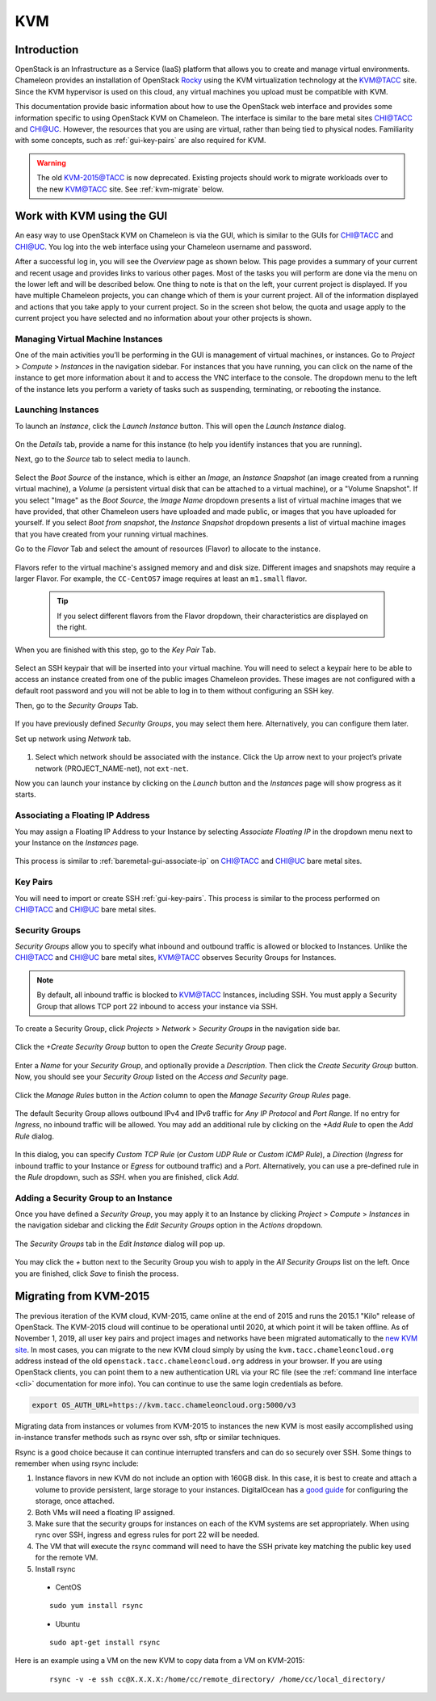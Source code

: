 .. _kvm:

KVM
===

Introduction
------------

OpenStack is an Infrastructure as a Service (IaaS) platform that allows you to create and manage virtual environments. Chameleon provides an installation of OpenStack `Rocky <https://releases.openstack.org/rocky/index.html>`_ using the KVM virtualization technology at the `KVM@TACC <https://kvm.tacc.chameleoncloud.org>`_ site. Since the KVM hypervisor is used on this cloud, any virtual machines you upload must be compatible with KVM.

This documentation provide basic information about how to use the OpenStack web interface and provides some information specific to using OpenStack KVM on Chameleon. The interface is similar to the bare metal sites `CHI@TACC <https://chi.tacc.chameleoncloud.org>`_ and `CHI@UC <https://chi.uc.chameleoncloud.org>`_. However, the resources that you are using are virtual, rather than being tied to physical nodes. Familiarity with some concepts, such as :ref:`gui-key-pairs` are also required for KVM.

.. warning:: The old `KVM-2015@TACC <https://openstack.tacc.chameleoncloud.org>`_ is now deprecated. Existing projects should work to migrate workloads over to the new `KVM@TACC <https://kvm.tacc.chameleoncloud.org>`_ site. See :ref:`kvm-migrate` below.

Work with KVM using the GUI
---------------------------

An easy way to use OpenStack KVM on Chameleon is via the GUI, which is similar to the GUIs for `CHI@TACC <https://chi.tacc.chameleoncloud.org>`_ and `CHI@UC <https://chi.uc.chameleoncloud.org>`_. You log into the web interface using your Chameleon username and password. 

After a successful log in, you will see the *Overview* page as shown below. This page provides a summary of your current and recent usage and provides links to various other pages. Most of the tasks you will perform are done via the menu on the lower left and will be described below. One thing to note is that on the left, your current project is displayed. If you have multiple Chameleon projects, you can change which of them is your current project. All of the information displayed and actions that you take apply to your current project. So in the screen shot below, the quota and usage apply to the current project you have selected and no information about your other projects is shown.

.. figure:: kvm/new_overview.png

Managing Virtual Machine Instances
~~~~~~~~~~~~~~~~~~~~~~~~~~~~~~~~~~

One of the main activities you’ll be performing in the GUI is management of virtual machines, or instances. Go to *Project* > *Compute* > *Instances* in the navigation sidebar. For instances that you have running, you can click on the name of the instance to get more information about it and to access the VNC interface to the console. The dropdown menu to the left of the instance lets you perform a variety of tasks such as suspending, terminating, or rebooting the instance.

.. figure:: kvm/new_instances.png

Launching Instances
~~~~~~~~~~~~~~~~~~~

To launch an *Instance*, click the *Launch Instance* button. This will open the *Launch Instance* dialog.

.. figure:: kvm/new_launchdetails.png

On the *Details* tab, provide a name for this instance (to help you identify instances that you are running).

Next, go to the *Source* tab to select media to launch.

.. figure:: kvm/new_launchsource.png

Select the *Boot Source* of the instance, which is either an *Image*, an *Instance Snapshot* (an image created from a running virtual machine), a *Volume* (a persistent virtual disk that can be attached to a virtual machine), or a "Volume Snapshot". If you select "Image" as the *Boot Source*, the *Image Name* dropdown presents a list of virtual machine images that we have provided, that other Chameleon users have uploaded and made public, or images that you have uploaded for yourself. If you select *Boot from snapshot*, the *Instance Snapshot* dropdown presents a list of virtual machine images that you have created from your running virtual machines.

Go to the *Flavor* Tab and select the amount of resources (Flavor) to allocate to the instance.

.. figure:: kvm/new_launchflavor.png

Flavors refer to the virtual machine's assigned memory and and disk size. Different images and snapshots may require a larger Flavor. For example, the ``CC-CentOS7`` image requires at least an ``m1.small`` flavor.
   
   .. tip:: If you select different flavors from the Flavor dropdown, their characteristics are displayed on the right.

When you are finished with this step, go to the *Key Pair* Tab.

.. figure:: kvm/new_launchaccess.png

Select an SSH keypair that will be inserted into your virtual machine. You will need to select a keypair here to be able to access an instance created from one of the public images Chameleon provides. These images are not configured with a default root password and you will not be able to log in to them without configuring an SSH key.

Then, go to the *Security Groups* Tab.

.. figure:: kvm/new_secgroups.png

If you have previously defined *Security Groups*, you may select them here. Alternatively, you can configure them later.

Set up network using *Network* tab.

.. figure:: kvm/new_launchnetwork.png

#. Select which network should be associated with the instance. Click the Up arrow next to your project’s private network (PROJECT_NAME-net), not ``ext-net``.

Now you can launch your instance by clicking on the *Launch* button and the *Instances* page will show progress as it starts.

.. _kvm-associate-ip:

Associating a Floating IP Address
~~~~~~~~~~~~~~~~~~~~~~~~~~~~~~~~~

You may assign a Floating IP Address to your Instance by selecting *Associate Floating IP* in the dropdown menu next to your Instance on the *Instances* page.

.. figure:: kvm/new_associatemenu.png

This process is similar to :ref:`baremetal-gui-associate-ip` on `CHI@TACC <https://chi.tacc.chameleoncloud.org>`_ and `CHI@UC <https://chi.uc.chameleoncloud.org>`_ bare metal sites.

Key Pairs
~~~~~~~~~

You will need to import or create SSH :ref:`gui-key-pairs`. This process is similar to the process performed on `CHI@TACC <https://chi.tacc.chameleoncloud.org>`_ and `CHI@UC <https://chi.uc.chameleoncloud.org>`_ bare metal sites.

Security Groups
~~~~~~~~~~~~~~~

*Security Groups* allow you to specify what inbound and outbound traffic is allowed or blocked to Instances. Unlike the `CHI@TACC <https://chi.tacc.chameleoncloud.org>`_ and `CHI@UC <https://chi.uc.chameleoncloud.org>`_ bare metal sites, `KVM@TACC <https://kvm.tacc.chameleoncloud.org>`_ observes Security Groups for Instances.

.. note:: By default, all inbound traffic is blocked to `KVM@TACC <https://kvm.tacc.chameleoncloud.org>`_ Instances, including SSH. You must apply a Security Group that allows TCP port 22 inbound to access your instance via SSH.

To create a Security Group, click *Projects* > *Network* > *Security Groups* in the navigation side bar. 

.. figure:: kvm/new_securitytab.png

Click the *+Create Security Group* button to open the *Create Security Group* page.

.. figure:: kvm/new_createsecurity.png

Enter a *Name* for your *Security Group*, and optionally provide a *Description*. Then click the *Create Security Group* button. 
Now, you should see your *Security Group* listed on the *Access and Security* page.

.. figure:: kvm/new_grouplist.png

Click the *Manage Rules* button in the *Action* column to open the *Manage Security Group Rules* page.

.. figure:: kvm/new_managerules.png

The default Security Group allows outbound IPv4 and IPv6 traffic for *Any IP Protocol* and *Port Range*. If no entry for *Ingress*, no inbound traffic will be allowed. You may add an additional rule by clicking on the *+Add Rule* to open the *Add Rule* dialog.

.. figure:: kvm/new_addrule.png

In this dialog, you can specify *Custom TCP Rule* (or *Custom UDP Rule* or *Custom ICMP Rule*), a *Direction* (*Ingress* for inbound traffic to your Instance or *Egress* for outbound traffic) and a *Port*. Alternatively, you can use a pre-defined rule in the *Rule* dropdown, such as *SSH*. when you are finished, click *Add*.

.. _kvm-security-group:

Adding a Security Group to an Instance
~~~~~~~~~~~~~~~~~~~~~~~~~~~~~~~~~~~~~~

Once you have defined a *Security Group*, you may apply it to an Instance by clicking *Project* > *Compute* > *Instances* in the navigation sidebar and clicking the *Edit Security Groups* option in the *Actions* dropdown.

.. figure:: kvm/new_editaction.png

The *Security Groups* tab in the *Edit Instance* dialog will pop up. 

.. figure:: kvm/new_editinstance.png

You may click the *+* button next to the Security Group you wish to apply in the *All Security Groups* list on the left. Once you are finished, click *Save* to finish the process.

.. _kvm-migrate:

Migrating from KVM-2015
-----------------------

The previous iteration of the KVM cloud, KVM-2015, came online at the end of 2015 and runs the 2015.1 "Kilo" release of OpenStack. The KVM-2015 cloud will continue to be operational until 2020, at which point it will be taken offline. As of November 1, 2019, all user key pairs and project images and networks have been migrated automatically to the `new KVM site <https://kvm.tacc.chameleoncloud.org>`_. In most cases, you can migrate to the new KVM cloud simply by using the ``kvm.tacc.chameleoncloud.org`` address instead of the old ``openstack.tacc.chameleoncloud.org`` address in your browser. If you are using OpenStack clients, you can point them to a new authentication URL via your RC file (see the :ref:`command line interface <cli>` documentation for more info). You can continue to use the same login credentials as before.

.. code-block:: shell

  export OS_AUTH_URL=https://kvm.tacc.chameleoncloud.org:5000/v3
  
Migrating data from instances or volumes from KVM-2015 to instances the new KVM is most easily accomplished using in-instance transfer methods such as rsync over ssh, sftp or similar techniques.

Rsync is a good choice because it can continue interrupted transfers and can do so securely over SSH. Some things to remember when using rsync include:

#. Instance flavors in new KVM do not include an option with 160GB disk. In this case, it is best to create and attach a volume to provide persistent, large storage to your instances. DigitalOcean has a `good guide <https://www.digitalocean.com/community/tutorials/how-to-partition-and-format-storage-devices-in-linux>`_ for configuring the storage, once attached.
#. Both VMs will need a floating IP assigned.
#. Make sure that the security groups for instances on each of the KVM systems are set appropriately. When using rync over SSH, ingress and egress rules for port 22 will be needed.
#. The VM that will execute the rsync command will need to have the SSH private key matching the public key used for the remote VM.
#. Install rsync
  - CentOS
  ::
  
    sudo yum install rsync
  - Ubuntu
  ::
  
    sudo apt-get install rsync

Here is an example using a VM on the new KVM to copy data from a VM on KVM-2015:
  ::
  
    rsync -v -e ssh cc@X.X.X.X:/home/cc/remote_directory/ /home/cc/local_directory/
